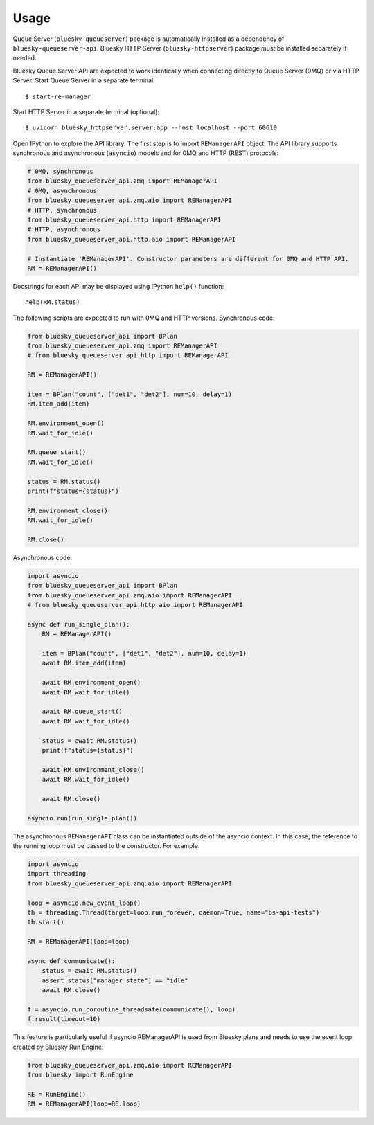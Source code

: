 =====
Usage
=====

Queue Server (``bluesky-queueserver``) package is automatically installed as a dependency
of ``bluesky-queueserver-api``. Bluesky HTTP Server (``bluesky-httpserver``) package must be
installed separately if needed.

Bluesky Queue Server API are expected to work identically when connecting directly to
Queue Server (0MQ) or via HTTP Server. Start Queue Server in a separate terminal::

    $ start-re-manager

Start HTTP Server in a separate terminal (optional)::

    $ uvicorn bluesky_httpserver.server:app --host localhost --port 60610

Open IPython to explore the API library. The first step is to import ``REManagerAPI`` object.
The API library supports synchronous and asynchronous (``asyncio``) models and for 0MQ and HTTP
(REST) protocols:

.. code-block:: python

    # 0MQ, synchronous
    from bluesky_queueserver_api.zmq import REManagerAPI
    # 0MQ, asynchronous
    from bluesky_queueserver_api.zmq.aio import REManagerAPI
    # HTTP, synchronous
    from bluesky_queueserver_api.http import REManagerAPI
    # HTTP, asynchronous
    from bluesky_queueserver_api.http.aio import REManagerAPI

    # Instantiate 'REManagerAPI'. Constructor parameters are different for 0MQ and HTTP API.
    RM = REManagerAPI()

Docstrings for each API may be displayed using IPython ``help()`` function::

    help(RM.status)

The following scripts are expected to run with 0MQ and HTTP versions.
Synchronous code:

.. code-block:: python

    from bluesky_queueserver_api import BPlan
    from bluesky_queueserver_api.zmq import REManagerAPI
    # from bluesky_queueserver_api.http import REManagerAPI

    RM = REManagerAPI()

    item = BPlan("count", ["det1", "det2"], num=10, delay=1)
    RM.item_add(item)

    RM.environment_open()
    RM.wait_for_idle()

    RM.queue_start()
    RM.wait_for_idle()

    status = RM.status()
    print(f"status={status}")

    RM.environment_close()
    RM.wait_for_idle()

    RM.close()

Asynchronous code:

.. code-block:: python

    import asyncio
    from bluesky_queueserver_api import BPlan
    from bluesky_queueserver_api.zmq.aio import REManagerAPI
    # from bluesky_queueserver_api.http.aio import REManagerAPI

    async def run_single_plan():
        RM = REManagerAPI()

        item = BPlan("count", ["det1", "det2"], num=10, delay=1)
        await RM.item_add(item)

        await RM.environment_open()
        await RM.wait_for_idle()

        await RM.queue_start()
        await RM.wait_for_idle()

        status = await RM.status()
        print(f"status={status}")

        await RM.environment_close()
        await RM.wait_for_idle()

        await RM.close()

    asyncio.run(run_single_plan())

The asynchronous ``REManagerAPI`` class can be instantiated outside of the asyncio context. In this case,
the reference to the running loop must be passed to the constructor. For example:

.. code-block:: python

    import asyncio
    import threading
    from bluesky_queueserver_api.zmq.aio import REManagerAPI

    loop = asyncio.new_event_loop()
    th = threading.Thread(target=loop.run_forever, daemon=True, name="bs-api-tests")
    th.start()

    RM = REManagerAPI(loop=loop)

    async def communicate():
        status = await RM.status()
        assert status["manager_state"] == "idle"
        await RM.close()

    f = asyncio.run_coroutine_threadsafe(communicate(), loop)
    f.result(timeout=10)

This feature is particularly useful if asyncio REManagerAPI is used from Bluesky plans and
needs to use the event loop created by Bluesky Run Engine:

.. code-block:: python

    from bluesky_queueserver_api.zmq.aio import REManagerAPI
    from bluesky import RunEngine

    RE = RunEngine()
    RM = REManagerAPI(loop=RE.loop)

